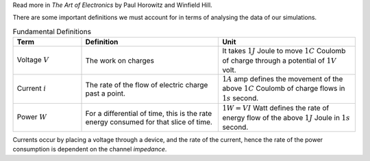 Read more in *The Art of Electronics* by Paul Horowitz and Winfield Hill.

There are some important definitions we must account for in terms of analysing the data of our simulations.

.. list-table:: Fundamental Definitions
   :widths: 25 50 50
   :header-rows: 1

   * - Term
     - Definition
     - Unit
   * - Voltage :math:`V`
     - The work on charges
     - It takes :math:`1J` Joule to move :math:`1C` Coulomb of charge through a potential of :math:`1V` volt.
   * - Current :math:`i`
     - The rate of the flow of electric charge past a point.
     - :math:`1A` amp defines the movement of the above :math:`1C` Coulomb of charge flows in :math:`1s` second.
   * - Power :math:`W`
     - For a differential of time, this is the rate energy consumed for that slice of time.
     - :math:`1W = VI` Watt defines the rate of energy flow of the above :math:`1J` Joule in :math:`1s` second.


Currents occur by placing a voltage through a device, and the rate of the current, hence the rate of the power consumption is dependent on the channel *impedance*.
